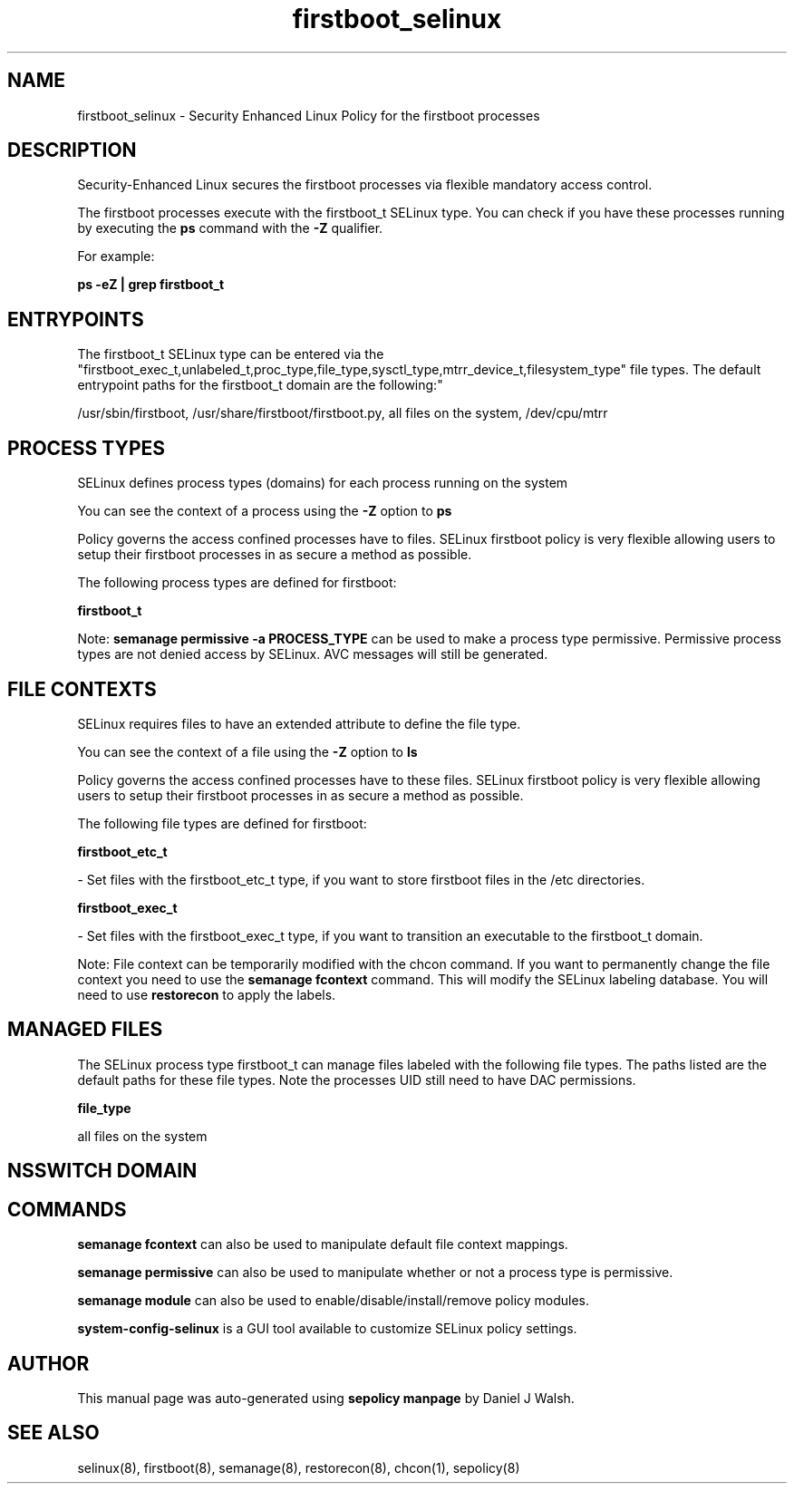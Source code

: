 .TH  "firstboot_selinux"  "8"  "12-10-19" "firstboot" "SELinux Policy documentation for firstboot"
.SH "NAME"
firstboot_selinux \- Security Enhanced Linux Policy for the firstboot processes
.SH "DESCRIPTION"

Security-Enhanced Linux secures the firstboot processes via flexible mandatory access control.

The firstboot processes execute with the firstboot_t SELinux type. You can check if you have these processes running by executing the \fBps\fP command with the \fB\-Z\fP qualifier. 

For example:

.B ps -eZ | grep firstboot_t


.SH "ENTRYPOINTS"

The firstboot_t SELinux type can be entered via the "firstboot_exec_t,unlabeled_t,proc_type,file_type,sysctl_type,mtrr_device_t,filesystem_type" file types.  The default entrypoint paths for the firstboot_t domain are the following:"

/usr/sbin/firstboot, /usr/share/firstboot/firstboot\.py, all files on the system, /dev/cpu/mtrr
.SH PROCESS TYPES
SELinux defines process types (domains) for each process running on the system
.PP
You can see the context of a process using the \fB\-Z\fP option to \fBps\bP
.PP
Policy governs the access confined processes have to files. 
SELinux firstboot policy is very flexible allowing users to setup their firstboot processes in as secure a method as possible.
.PP 
The following process types are defined for firstboot:

.EX
.B firstboot_t 
.EE
.PP
Note: 
.B semanage permissive -a PROCESS_TYPE 
can be used to make a process type permissive. Permissive process types are not denied access by SELinux. AVC messages will still be generated.

.SH FILE CONTEXTS
SELinux requires files to have an extended attribute to define the file type. 
.PP
You can see the context of a file using the \fB\-Z\fP option to \fBls\bP
.PP
Policy governs the access confined processes have to these files. 
SELinux firstboot policy is very flexible allowing users to setup their firstboot processes in as secure a method as possible.
.PP 
The following file types are defined for firstboot:


.EX
.PP
.B firstboot_etc_t 
.EE

- Set files with the firstboot_etc_t type, if you want to store firstboot files in the /etc directories.


.EX
.PP
.B firstboot_exec_t 
.EE

- Set files with the firstboot_exec_t type, if you want to transition an executable to the firstboot_t domain.


.PP
Note: File context can be temporarily modified with the chcon command.  If you want to permanently change the file context you need to use the 
.B semanage fcontext 
command.  This will modify the SELinux labeling database.  You will need to use
.B restorecon
to apply the labels.

.SH "MANAGED FILES"

The SELinux process type firstboot_t can manage files labeled with the following file types.  The paths listed are the default paths for these file types.  Note the processes UID still need to have DAC permissions.

.br
.B file_type

	all files on the system
.br

.SH NSSWITCH DOMAIN

.SH "COMMANDS"
.B semanage fcontext
can also be used to manipulate default file context mappings.
.PP
.B semanage permissive
can also be used to manipulate whether or not a process type is permissive.
.PP
.B semanage module
can also be used to enable/disable/install/remove policy modules.

.PP
.B system-config-selinux 
is a GUI tool available to customize SELinux policy settings.

.SH AUTHOR	
This manual page was auto-generated using 
.B "sepolicy manpage"
by Daniel J Walsh.

.SH "SEE ALSO"
selinux(8), firstboot(8), semanage(8), restorecon(8), chcon(1), sepolicy(8)

